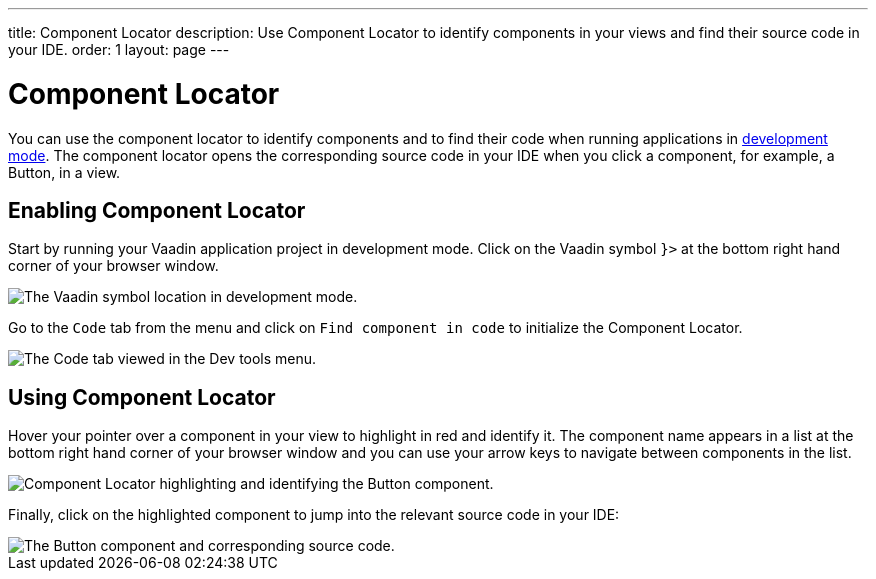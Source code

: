 ---
title: Component Locator
description: Use Component Locator to identify components in your views and find their source code in your IDE.
order: 1
layout: page
---

= [since:com.vaadin:vaadin@V24]#Component Locator#

You can use the component locator to identify components and to find their code when running applications in <<../#,development mode>>. The component locator opens the corresponding source code in your IDE when you click a component, for example, a Button, in a view. 

== Enabling Component Locator

Start by running your Vaadin application project in development mode. Click on the Vaadin symbol [guilabel]`}>` at the bottom right hand corner of your browser window. 

image::/images/dev-tools-location.png[The Vaadin symbol location in development mode.]

Go to the [guilabel]`Code` tab from the menu and click on [guilabel]`Find component in code` to initialize the Component Locator.

image::/images/code-menu.png[The Code tab viewed in the Dev tools menu.]

== Using Component Locator

Hover your pointer over a component in your view to highlight in red and identify it. The component name appears in a list at the bottom right hand corner of your browser window and you can use your arrow keys to navigate between components in the list. 

image::/images/component-locator.png[Component Locator highlighting and identifying the Button component.]

Finally, click on the highlighted component to jump into the relevant source code in your IDE:

image::/images/code-view.png[The Button component and corresponding source code.]